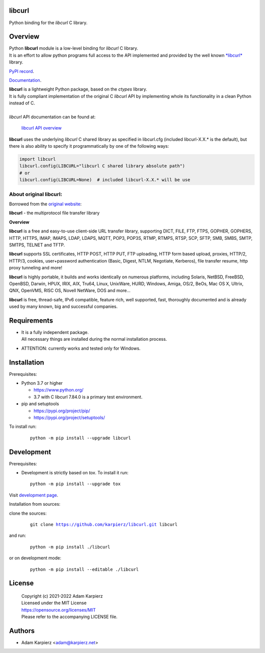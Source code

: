 libcurl
=======

Python binding for the *libcurl* C library.

Overview
========

| Python |package_bold| module is a low-level binding for *libcurl* C library.
| It is an effort to allow python programs full access to the API implemented
  and provided by the well known `*libcurl* <https://curl.se/libcurl/>`__ library.

`PyPI record`_.

`Documentation`_.

| |package_bold| is a lightweight Python package, based on the *ctypes* library.
| It is fully compliant implementation of the original C *libcurl* API
  by implementing whole its functionality in a clean Python instead of C.
|
| *libcurl* API documentation can be found at:

  `libcurl API overview <https://curl.se/libcurl/c/libcurl.html>`__

|package_bold| uses the underlying *libcurl* C shared library as specified in
libcurl.cfg (included libcurl-X.X.* is the default), but there is also ability
to specify it programmatically by one of the following ways:

.. code:: python

  import libcurl
  libcurl.config(LIBCURL="libcurl C shared library absolute path")
  # or
  libcurl.config(LIBCURL=None)  # included libcurl-X.X.* will be use

About original libcurl:
-----------------------

Borrowed from the `original website <https://curl.se/libcurl/>`__:

**libcurl** - the multiprotocol file transfer library

**Overview**

**libcurl** is a free and easy-to-use client-side URL transfer library,
supporting DICT, FILE, FTP, FTPS, GOPHER, GOPHERS, HTTP, HTTPS, IMAP, IMAPS,
LDAP, LDAPS, MQTT, POP3, POP3S, RTMP, RTMPS, RTSP, SCP, SFTP, SMB, SMBS,
SMTP, SMTPS, TELNET and TFTP.

**libcurl** supports SSL certificates, HTTP POST, HTTP PUT, FTP uploading,
HTTP form based upload, proxies, HTTP/2, HTTP/3, cookies, user+password
authentication (Basic, Digest, NTLM, Negotiate, Kerberos), file transfer
resume, http proxy tunneling and more!

**libcurl** is highly portable, it builds and works identically on numerous
platforms, including Solaris, NetBSD, FreeBSD, OpenBSD, Darwin, HPUX, IRIX,
AIX, Tru64, Linux, UnixWare, HURD, Windows, Amiga, OS/2, BeOs, Mac OS X,
Ultrix, QNX, OpenVMS, RISC OS, Novell NetWare, DOS and more...

**libcurl** is free, thread-safe, IPv6 compatible, feature rich, well
supported, fast, thoroughly documented and is already used by many known,
big and successful companies. 

Requirements
============

- | It is a fully independent package.
  | All necessary things are installed during the normal installation process.
- ATTENTION: currently works and tested only for Windows.

Installation
============

Prerequisites:

+ Python 3.7 or higher

  * https://www.python.org/
  * 3.7 with C libcurl 7.84.0 is a primary test environment.

+ pip and setuptools

  * https://pypi.org/project/pip/
  * https://pypi.org/project/setuptools/

To install run:

  .. parsed-literal::

    python -m pip install --upgrade |package|

Development
===========

Prerequisites:

+ Development is strictly based on *tox*. To install it run::

    python -m pip install --upgrade tox

Visit `development page`_.

Installation from sources:

clone the sources:

  .. parsed-literal::

    git clone |respository| |package|

and run:

  .. parsed-literal::

    python -m pip install ./|package|

or on development mode:

  .. parsed-literal::

    python -m pip install --editable ./|package|

License
=======

  | Copyright (c) 2021-2022 Adam Karpierz
  | Licensed under the MIT License
  | https://opensource.org/licenses/MIT
  | Please refer to the accompanying LICENSE file.

Authors
=======

* Adam Karpierz <adam@karpierz.net>

.. |package| replace:: libcurl
.. |package_bold| replace:: **libcurl**
.. |respository| replace:: https://github.com/karpierz/libcurl.git
.. _development page: https://github.com/karpierz/libcurl
.. _PyPI record: https://pypi.org/project/libcurl/
.. _Documentation: https://libcurl.readthedocs.io/
